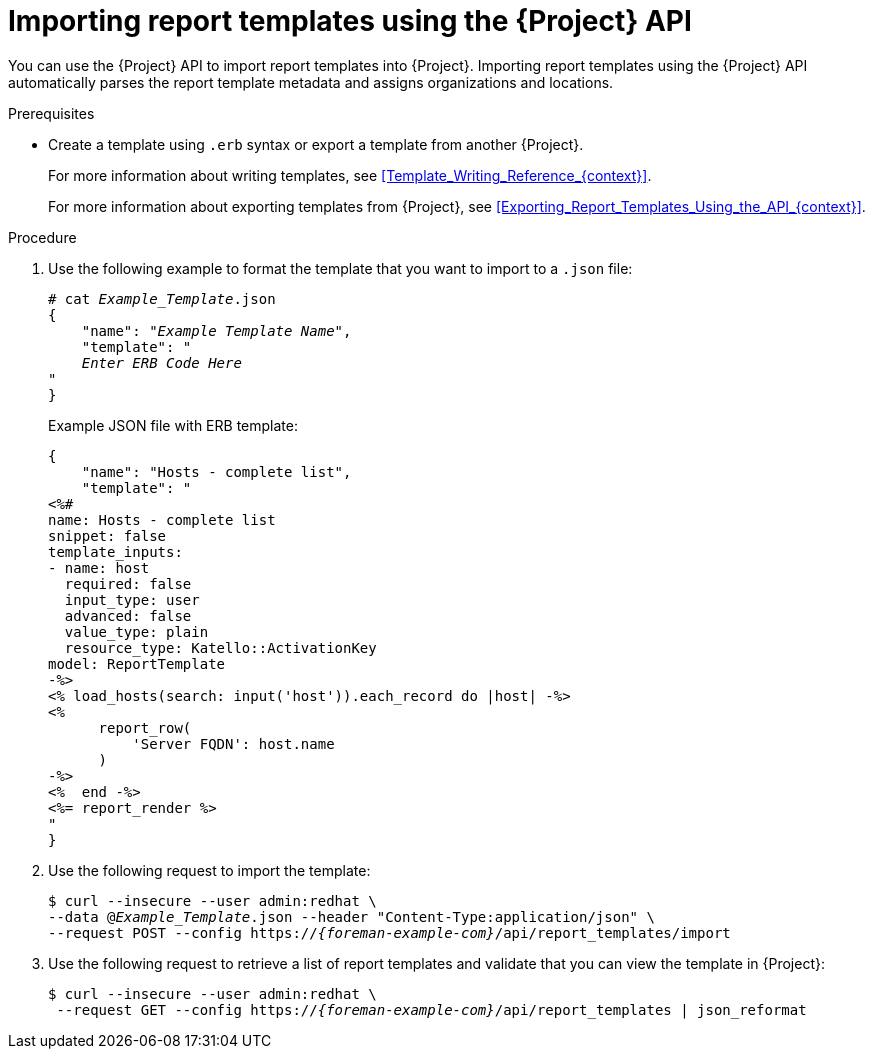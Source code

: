 [id="Importing_Report_Templates_Using_the_API_{context}"]
= Importing report templates using the {Project} API

You can use the {Project} API to import report templates into {Project}.
Importing report templates using the {Project} API automatically parses the report template metadata and assigns organizations and locations.
ifdef::satellite[]
For more information about using the {Project} API, see the {APIDocURL}[{APIDocTitle}].
endif::[]

.Prerequisites
* Create a template using `.erb` syntax or export a template from another {Project}.
+
For more information about writing templates, see xref:Template_Writing_Reference_{context}[].
+
For more information about exporting templates from {Project}, see xref:Exporting_Report_Templates_Using_the_API_{context}[].

.Procedure
. Use the following example to format the template that you want to import to a `.json` file:
+
[options="nowrap", subs="+quotes,attributes"]
----
# cat _Example_Template_.json
{
    "name": "_Example Template Name_",
    "template": "
    _Enter ERB Code Here_
"
}
----
+
.Example JSON file with ERB template:
+
----
{
    "name": "Hosts - complete list",
    "template": "
<%#
name: Hosts - complete list
snippet: false
template_inputs:
- name: host
  required: false
  input_type: user
  advanced: false
  value_type: plain
  resource_type: Katello::ActivationKey
model: ReportTemplate
-%>
<% load_hosts(search: input('host')).each_record do |host| -%>
<%
      report_row(
          'Server FQDN': host.name
      )
-%>
<%  end -%>
<%= report_render %>
"
}
----
+
. Use the following request to import the template:
+
[options="nowrap", subs="+quotes,attributes"]
----
$ curl --insecure --user admin:redhat \
--data @_Example_Template_.json --header "Content-Type:application/json" \
--request POST --config https://_{foreman-example-com}_/api/report_templates/import
----
+
. Use the following request to retrieve a list of report templates and validate that you can view the template in {Project}:
+
[options="nowrap", subs="+quotes,attributes"]
----
$ curl --insecure --user admin:redhat \
 --request GET --config https://_{foreman-example-com}_/api/report_templates | json_reformat
----
